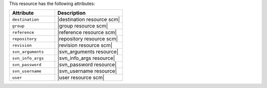 .. The contents of this file are included in multiple topics.
.. This file should not be changed in a way that hinders its ability to appear in multiple documentation sets.

This resource has the following attributes:

.. list-table::
   :widths: 200 300
   :header-rows: 1

   * - Attribute
     - Description
   * - ``destination``
     - |destination resource scm|
   * - ``group``
     - |group resource scm|
   * - ``reference``
     - |reference resource scm|
   * - ``repository``
     - |repository resource scm|
   * - ``revision``
     - |revision resource scm|
   * - ``svn_arguments``
     - |svn_arguments resource|
   * - ``svn_info_args``
     - |svn_info_args resource|
   * - ``svn_password``
     - |svn_password resource|
   * - ``svn_username``
     - |svn_username resource|
   * - ``user``
     - |user resource scm|
